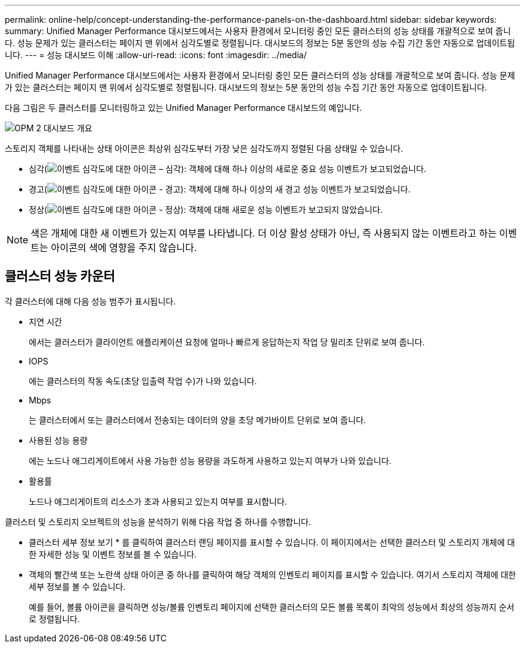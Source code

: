 ---
permalink: online-help/concept-understanding-the-performance-panels-on-the-dashboard.html 
sidebar: sidebar 
keywords:  
summary: Unified Manager Performance 대시보드에서는 사용자 환경에서 모니터링 중인 모든 클러스터의 성능 상태를 개괄적으로 보여 줍니다. 성능 문제가 있는 클러스터는 페이지 맨 위에서 심각도별로 정렬됩니다. 대시보드의 정보는 5분 동안의 성능 수집 기간 동안 자동으로 업데이트됩니다. 
---
= 성능 대시보드 이해
:allow-uri-read: 
:icons: font
:imagesdir: ../media/


[role="lead"]
Unified Manager Performance 대시보드에서는 사용자 환경에서 모니터링 중인 모든 클러스터의 성능 상태를 개괄적으로 보여 줍니다. 성능 문제가 있는 클러스터는 페이지 맨 위에서 심각도별로 정렬됩니다. 대시보드의 정보는 5분 동안의 성능 수집 기간 동안 자동으로 업데이트됩니다.

다음 그림은 두 클러스터를 모니터링하고 있는 Unified Manager Performance 대시보드의 예입니다.

image::../media/opm-2-dashboard-overview.gif[OPM 2 대시보드 개요]

스토리지 객체를 나타내는 상태 아이콘은 최상위 심각도부터 가장 낮은 심각도까지 정렬된 다음 상태일 수 있습니다.

* 심각(image:../media/sev-critical-um60.png["이벤트 심각도에 대한 아이콘 – 심각"]): 객체에 대해 하나 이상의 새로운 중요 성능 이벤트가 보고되었습니다.
* 경고(image:../media/sev-warning-um60.png["이벤트 심각도에 대한 아이콘 - 경고"]): 객체에 대해 하나 이상의 새 경고 성능 이벤트가 보고되었습니다.
* 정상(image:../media/sev-normal-um60.png["이벤트 심각도에 대한 아이콘 - 정상"]): 객체에 대해 새로운 성능 이벤트가 보고되지 않았습니다.


[NOTE]
====
색은 개체에 대한 새 이벤트가 있는지 여부를 나타냅니다. 더 이상 활성 상태가 아닌, 즉 사용되지 않는 이벤트라고 하는 이벤트는 아이콘의 색에 영향을 주지 않습니다.

====


== 클러스터 성능 카운터

각 클러스터에 대해 다음 성능 범주가 표시됩니다.

* 지연 시간
+
에서는 클러스터가 클라이언트 애플리케이션 요청에 얼마나 빠르게 응답하는지 작업 당 밀리초 단위로 보여 줍니다.

* IOPS
+
에는 클러스터의 작동 속도(초당 입출력 작업 수)가 나와 있습니다.

* Mbps
+
는 클러스터에서 또는 클러스터에서 전송되는 데이터의 양을 초당 메가바이트 단위로 보여 줍니다.

* 사용된 성능 용량
+
에는 노드나 애그리게이트에서 사용 가능한 성능 용량을 과도하게 사용하고 있는지 여부가 나와 있습니다.

* 활용률
+
노드나 애그리게이트의 리소스가 초과 사용되고 있는지 여부를 표시합니다.



클러스터 및 스토리지 오브젝트의 성능을 분석하기 위해 다음 작업 중 하나를 수행합니다.

* 클러스터 세부 정보 보기 * 를 클릭하여 클러스터 랜딩 페이지를 표시할 수 있습니다. 이 페이지에서는 선택한 클러스터 및 스토리지 개체에 대한 자세한 성능 및 이벤트 정보를 볼 수 있습니다.
* 객체의 빨간색 또는 노란색 상태 아이콘 중 하나를 클릭하여 해당 객체의 인벤토리 페이지를 표시할 수 있습니다. 여기서 스토리지 객체에 대한 세부 정보를 볼 수 있습니다.
+
예를 들어, 볼륨 아이콘을 클릭하면 성능/볼륨 인벤토리 페이지에 선택한 클러스터의 모든 볼륨 목록이 최악의 성능에서 최상의 성능까지 순서로 정렬됩니다.


